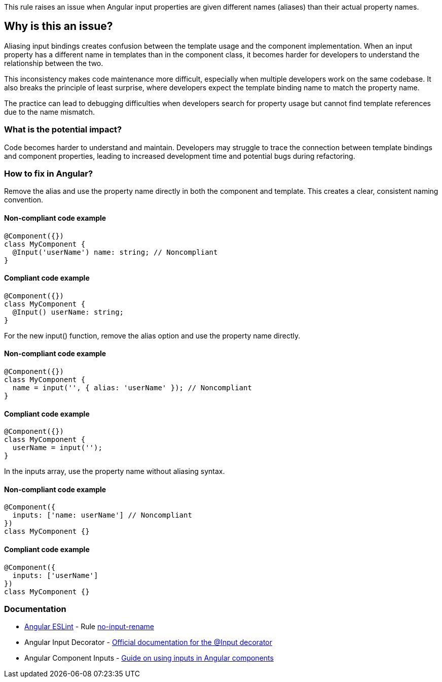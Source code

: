 This rule raises an issue when Angular input properties are given different names (aliases) than their actual property names.

== Why is this an issue?

Aliasing input bindings creates confusion between the template usage and the component implementation. When an input property has a different name in templates than in the component class, it becomes harder for developers to understand the relationship between the two.

This inconsistency makes code maintenance more difficult, especially when multiple developers work on the same codebase. It also breaks the principle of least surprise, where developers expect the template binding name to match the property name.

The practice can lead to debugging difficulties when developers search for property usage but cannot find template references due to the name mismatch.

=== What is the potential impact?

Code becomes harder to understand and maintain. Developers may struggle to trace the connection between template bindings and component properties, leading to increased development time and potential bugs during refactoring.

=== How to fix in Angular?

Remove the alias and use the property name directly in both the component and template. This creates a clear, consistent naming convention.

==== Non-compliant code example

[source,javascript,diff-id=1,diff-type=noncompliant]
----
@Component({})
class MyComponent {
  @Input('userName') name: string; // Noncompliant
}
----

==== Compliant code example

[source,javascript,diff-id=1,diff-type=compliant]
----
@Component({})
class MyComponent {
  @Input() userName: string;
}
----

For the new input() function, remove the alias option and use the property name directly.

==== Non-compliant code example

[source,javascript,diff-id=2,diff-type=noncompliant]
----
@Component({})
class MyComponent {
  name = input('', { alias: 'userName' }); // Noncompliant
}
----

==== Compliant code example

[source,javascript,diff-id=2,diff-type=compliant]
----
@Component({})
class MyComponent {
  userName = input('');
}
----

In the inputs array, use the property name without aliasing syntax.

==== Non-compliant code example

[source,javascript,diff-id=3,diff-type=noncompliant]
----
@Component({
  inputs: ['name: userName'] // Noncompliant
})
class MyComponent {}
----

==== Compliant code example

[source,javascript,diff-id=3,diff-type=compliant]
----
@Component({
  inputs: ['userName']
})
class MyComponent {}
----

=== Documentation

* https://github.com/angular-eslint/angular-eslint[Angular ESLint] - Rule https://github.com/angular-eslint/angular-eslint/blob/main/packages/eslint-plugin/docs/rules/no-input-rename.md[no-input-rename]
 * Angular Input Decorator - https://angular.dev/api/core/Input[Official documentation for the @Input decorator]
 * Angular Component Inputs - https://angular.dev/guide/components/inputs[Guide on using inputs in Angular components]

